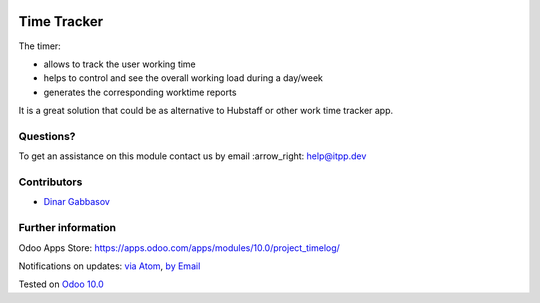 .. image:: https://itpp.dev/images/infinity-readme.png
   :alt: Tested and maintained by IT Projects Labs
   :target: https://itpp.dev

.. image:: https://img.shields.io/badge/license-MIT-blue.svg
   :target: https://opensource.org/licenses/MIT
   :alt: License: MIT

==============
 Time Tracker
==============

The timer:

* allows to track the user working time
* helps to control and see the overall working load during a day/week
* generates the corresponding worktime reports

It is a great solution that could be as alternative to Hubstaff or other work time tracker app.

Questions?
==========

To get an assistance on this module contact us by email :arrow_right: help@itpp.dev

Contributors
============
* `Dinar Gabbasov <https://it-projects.info/team/GabbasovDinar>`__


Further information
===================

Odoo Apps Store: https://apps.odoo.com/apps/modules/10.0/project_timelog/


Notifications on updates: `via Atom <https://github.com/it-projects-llc/misc-addons/commits/10.0/project_timelog.atom>`_, `by Email <https://blogtrottr.com/?subscribe=https://github.com/it-projects-llc/misc-addons/commits/10.0/project_timelog.atom>`_

Tested on `Odoo 10.0 <https://github.com/odoo/odoo/commit/d89f4d6ec26806389922351eb8e575754b3f60e0>`_
